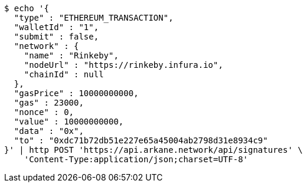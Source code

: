 [source,bash]
----
$ echo '{
  "type" : "ETHEREUM_TRANSACTION",
  "walletId" : "1",
  "submit" : false,
  "network" : {
    "name" : "Rinkeby",
    "nodeUrl" : "https://rinkeby.infura.io",
    "chainId" : null
  },
  "gasPrice" : 10000000000,
  "gas" : 23000,
  "nonce" : 0,
  "value" : 10000000000,
  "data" : "0x",
  "to" : "0xdc71b72db51e227e65a45004ab2798d31e8934c9"
}' | http POST 'https://api.arkane.network/api/signatures' \
    'Content-Type:application/json;charset=UTF-8'
----